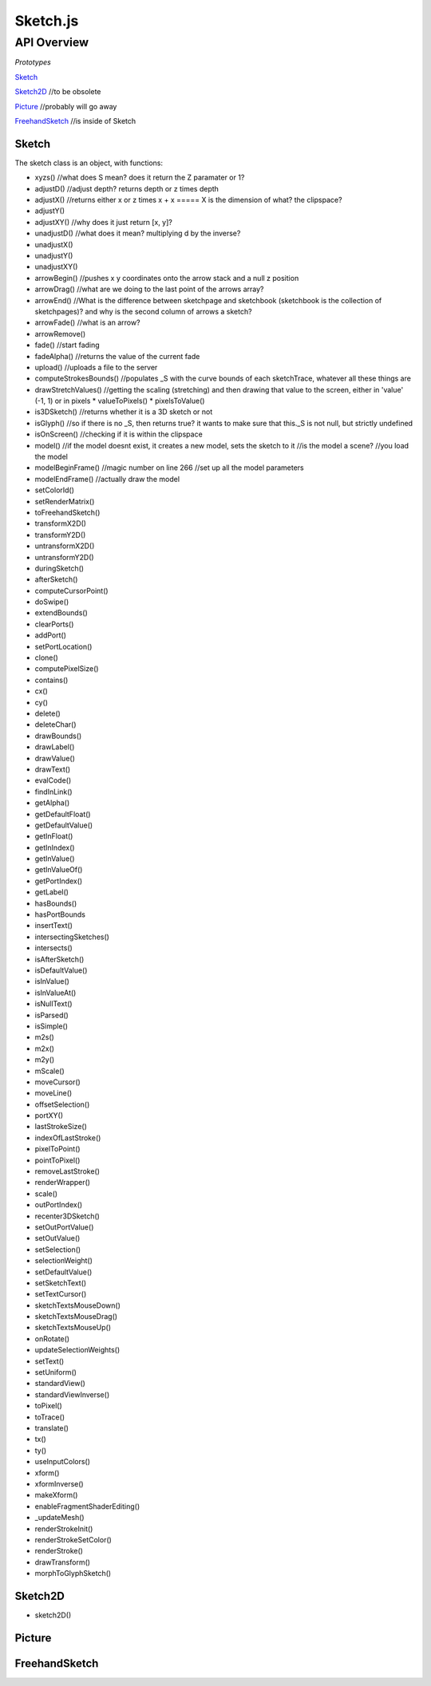 ===========================
Sketch.js
===========================

------------
API Overview
------------

*Prototypes*

Sketch_

Sketch2D_ //to be obsolete

Picture_ //probably will go away

FreehandSketch_ //is inside of Sketch


******
Sketch
******

The sketch class is an object, with functions:

* xyzs() //what does S mean? does it return the Z paramater or 1?
* adjustD() //adjust depth? returns depth or z times depth
* adjustX() //returns either x or z times x + x ===== X is the dimension of what? the clipspace?
* adjustY()
* adjustXY() //why does it just return [x, y]?
* unadjustD() //what does it mean? multiplying d by the inverse?
* unadjustX()
* unadjustY()
* unadjustXY()
* arrowBegin() //pushes x y coordinates onto the arrow stack and a null z position
* arrowDrag() //what are we doing to the last point of the arrows array?
* arrowEnd() //What is the difference between sketchpage and sketchbook (sketchbook is the collection of sketchpages)? and why is the second column of arrows a sketch?
* arrowFade() //what is an arrow?
* arrowRemove()
* fade() //start fading
* fadeAlpha() //returns the value of the current fade
* upload() //uploads a file to the server
* computeStrokesBounds() //populates _S with the curve bounds of each sketchTrace, whatever all these things are
* drawStretchValues() //getting the scaling (stretching) and then drawing that value to the screen, either in 'value' (-1, 1) or in pixels
  * valueToPixels()
  * pixelsToValue()
* is3DSketch() //returns whether it is a 3D sketch or not
* isGlyph() //so if there is no _S, then returns true? it wants to make sure that this._S is not null, but strictly undefined
* isOnScreen() //checking if it is within the clipspace
* model() //if the model doesnt exist, it creates a new model, sets the sketch to it //is the model a scene? //you load the model
* modelBeginFrame() //magic number on line 266 //set up all the model parameters
* modelEndFrame() //actually draw the model
* setColorId()
* setRenderMatrix()
* toFreehandSketch()
* transformX2D()
* transformY2D()
* untransformX2D()
* untransformY2D()
* duringSketch()
* afterSketch()
* computeCursorPoint()
* doSwipe()
* extendBounds()
* clearPorts()
* addPort()
* setPortLocation()
* clone()
* computePixelSize()
* contains()
* cx()
* cy()
* delete()
* deleteChar()
* drawBounds()
* drawLabel()
* drawValue()
* drawText()
* evalCode()
* findInLink()
* getAlpha()
* getDefaultFloat()
* getDefaultValue()
* getInFloat()
* getInIndex()
* getInValue()
* getInValueOf()
* getPortIndex()
* getLabel()
* hasBounds()
* hasPortBounds
* insertText()
* intersectingSketches()
* intersects()
* isAfterSketch()
* isDefaultValue()
* isInValue()
* isInValueAt()
* isNullText()
* isParsed()
* isSimple()
* m2s()
* m2x()
* m2y()
* mScale()
* moveCursor()
* moveLine()
* offsetSelection()
* portXY()
* lastStrokeSize()
* indexOfLastStroke()
* pixelToPoint()
* pointToPixel()
* removeLastStroke()
* renderWrapper()
* scale()
* outPortIndex()
* recenter3DSketch()
* setOutPortValue()
* setOutValue()
* setSelection()
* selectionWeight()
* setDefaultValue()
* setSketchText()
* setTextCursor()
* sketchTextsMouseDown()
* sketchTextsMouseDrag()
* sketchTextsMouseUp()
* onRotate()
* updateSelectionWeights()
* setText()
* setUniform()
* standardView()
* standardViewInverse()
* toPixel()
* toTrace()
* translate()
* tx()
* ty()
* useInputColors()
* xform()
* xformInverse()
* makeXform()
* enableFragmentShaderEditing()
* _updateMesh()
* renderStrokeInit()
* renderStrokeSetColor()
* renderStroke()
* drawTransform()
* morphToGlyphSketch()


********
Sketch2D
********

* sketch2D()


*******
Picture
*******


**************
FreehandSketch
**************
